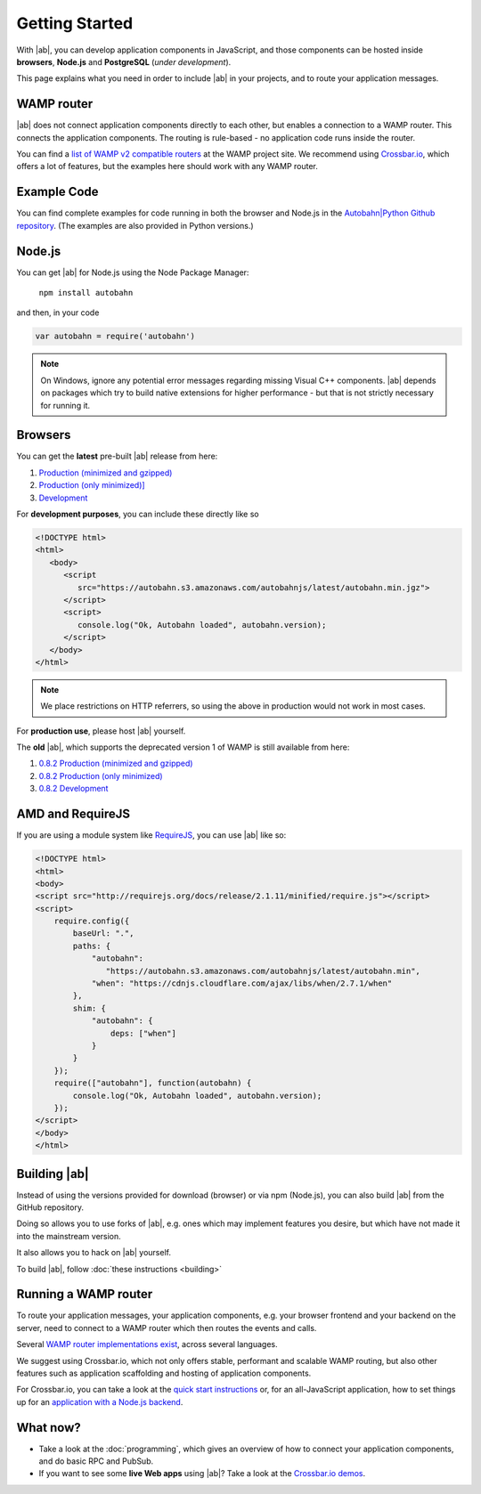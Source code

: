 .. _gettingstarted:

Getting Started
===============

With |ab|, you can develop application components in JavaScript, and those components can be hosted inside **browsers**, **Node.js** and **PostgreSQL** (*under development*).

This page explains what you need in order to include |ab| in your projects, and to route your application messages.

WAMP router
-----------

|ab| does not connect application components directly to each other, but enables a connection to a WAMP router. This connects the application components. The routing is rule-based - no application code runs inside the router.

You can find a `list of WAMP v2 compatible routers <http://wamp.ws/implementations/>`_ at the WAMP project site. We recommend using `Crossbar.io <https://github.com/crossbario/crossbar>`_, which offers a lot of features, but the examples here should work with any WAMP router.


Example Code
------------

You can find complete examples for code running in both the browser and Node.js in the `Autobahn|Python Github repository <https://github.com/crossbario/autobahn-python/tree/master/examples/twisted/wamp/basic>`_. (The examples are also provided in Python versions.)


Node.js
-------

You can get |ab| for Node.js using the Node Package Manager:

   ``npm install autobahn``

and then, in your code

.. code-block:: javascript

   var autobahn = require('autobahn')

.. note:: On Windows, ignore any potential error messages regarding missing Visual C++ components. |ab| depends on packages which try to build native extensions for higher performance - but that is not strictly necessary for running it.


Browsers
--------

You can get the **latest** pre-built |ab| release from here:

1. `Production (minimized and gzipped) <https://autobahn.s3.amazonaws.com/autobahnjs/latest/autobahn.min.jgz>`_
2. `Production (only minimized)] <https://autobahn.s3.amazonaws.com/autobahnjs/latest/autobahn.min.js>`_
3. `Development <https://autobahn.s3.amazonaws.com/autobahnjs/latest/autobahn.js>`_

For **development purposes**, you can include these directly like so

.. code-block:: html

   <!DOCTYPE html>
   <html>
      <body>
         <script
            src="https://autobahn.s3.amazonaws.com/autobahnjs/latest/autobahn.min.jgz">
         </script>
         <script>
            console.log("Ok, Autobahn loaded", autobahn.version);
         </script>
      </body>
   </html>


.. note:: We place restrictions on HTTP referrers, so using the above in production would not work in most cases.

For **production use**, please host |ab| yourself.

The **old** |ab|, which supports the deprecated version 1 of WAMP is still available from here:

1. `0.8.2 Production (minimized and gzipped) <http://autobahn.s3.amazonaws.com/js/autobahn.min.jgz>`_
2. `0.8.2 Production (only minimized) <http://autobahn.s3.amazonaws.com/js/autobahn.min.js>`_
3. `0.8.2 Development <http://autobahn.s3.amazonaws.com/js/autobahn.js>`_


AMD and RequireJS
-----------------

If you are using a module system like `RequireJS <http://requirejs.org/>`_, you can use |ab| like so:

.. code-block:: html

   <!DOCTYPE html>
   <html>
   <body>
   <script src="http://requirejs.org/docs/release/2.1.11/minified/require.js"></script>
   <script>
       require.config({
           baseUrl: ".",
           paths: {
               "autobahn":
                  "https://autobahn.s3.amazonaws.com/autobahnjs/latest/autobahn.min",
               "when": "https://cdnjs.cloudflare.com/ajax/libs/when/2.7.1/when"
           },
           shim: {
               "autobahn": {
                   deps: ["when"]
               }
           }
       });
       require(["autobahn"], function(autobahn) {
           console.log("Ok, Autobahn loaded", autobahn.version);
       });
   </script>
   </body>
   </html>


Building |ab|
-------------

Instead of using the versions provided for download (browser) or via npm (Node.js), you can also build |ab| from the GitHub repository.

Doing so allows you to use forks of |ab|, e.g. ones which may implement features you desire, but which have not made it into the mainstream version.

It also allows you to hack on |ab| yourself.

To build |ab|, follow :doc:`these instructions <building>`


Running a WAMP router
---------------------

To route your application messages, your application components, e.g. your browser frontend and your backend on the server, need to connect to a WAMP router which then routes the events and calls.

Several `WAMP router implementations exist <http://wamp.ws/implementations/>`_, across several languages.

We suggest using Crossbar.io, which not only offers stable, performant and scalable WAMP routing, but also other features such as application scaffolding and hosting of application components.

For Crossbar.io, you can take a look at the `quick start instructions <http://crossbar.io/docs/Quick-Start/>`_ or, for an all-JavaScript application, how to set things up for an `application with a Node.js backend <http://crossbar.io/docs/Getting-started-with-NodeJS/>`_.


What now?
---------

* Take a look at the :doc:`programming`, which gives an overview of how to connect your application components, and do basic RPC and PubSub.

* If you want to see some **live Web apps** using |ab|? Take a look at the `Crossbar.io demos <http://crossbar.io/>`_.

